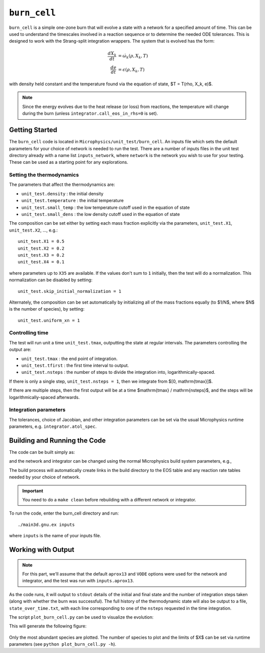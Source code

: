 *************
``burn_cell``
*************

.. index:: burn_cell

``burn_cell`` is a simple one-zone burn that will evolve a state with
a network for a specified amount of time.  This can be used to
understand the timescales involved in a reaction sequence or to
determine the needed ODE tolerances.  This is designed to work
with the Strang-split integration wrappers.  The system that is evolved
has the form:

.. math::

   \begin{align*}
      \frac{dX_k}{dt} &= \dot{\omega}_k(\rho, X_k, T) \\
      \frac{de}{dt} &= \epsilon(\rho, X_k, T)
   \end{align*}

with density held constant and the temperature found via the equation of state,
$T = T(\rho, X_k, e)$.


.. note::

   Since the energy evolves due to the heat release (or loss)
   from reactions, the temperature will change during the burn
   (unless ``integrator.call_eos_in_rhs=0`` is set).


Getting Started
===============

The ``burn_cell`` code is located in
``Microphysics/unit_test/burn_cell``.  An inputs file which sets the
default parameters for your choice of network is needed to run the
test.  There are a number of inputs files in the unit test directory
already with a name list ``inputs_network``, where ``network``
is the network you wish to use for your testing.  These can be
used as a starting point for any explorations.


Setting the thermodynamics
--------------------------

The parameters that affect the thermodynamics are:

* ``unit_test.density`` : the initial density

* ``unit_test.temperature`` : the initial temperature

* ``unit_test.small_temp`` : the low temperature cutoff used in the equation of state

* ``unit_test.small_dens`` : the low density cutoff used in the equation of state

The composition can be set either by setting each mass fraction explicitly via the
parameters, ``unit_test.X1``, ``unit_test.X2``, ...,
e.g.:

::

    unit_test.X1 = 0.5
    unit_test.X2 = 0.2
    unit_test.X3 = 0.2
    unit_test.X4 = 0.1

where parameters up to ``X35`` are available.  If the values don't sum to ``1``
initially, then the test will do a normalization.  This normalization can be
disabled by setting:

::

    unit_test.skip_initial_normalization = 1


Alternately, the composition can be set automatically by initializing all
of the mass fractions equally (to $1/N$, where $N$ is the number of species),
by setting:

::

    unit_test.uniform_xn = 1


Controlling time
----------------

The test will run unit a time ``unit_test.tmax``, outputting the state
at regular intervals.  The parameters controlling the output are:

* ``unit_test.tmax`` : the end point of integration.

* ``unit_test.tfirst`` : the first time interval to output.

* ``unit_test.nsteps`` : the number of steps to divide the integration into,
  logarithmically-spaced.

If there is only a single step, ``unit_test.nsteps = 1``, then we integrate
from $[0, \mathrm{tmax}]$.

If there are multiple steps, then the first output will be at a time
$\mathrm{tmax} / \mathrm{nsteps}$, and the steps will be
logarithmically-spaced afterwards.


Integration parameters
----------------------

The tolerances, choice of Jacobian, and other integration parameters
can be set via the usual Microphysics runtime parameters, e.g.
``integrator.atol_spec``.


Building and Running the Code
=============================

The code can be built simply as:

.. prompt:: bash

   make

and the network and integrator can be changed using the normal
Microphysics build system parameters, e.g.,

.. prompt:: bash

   make NETWORK_DIR=aprox19 INTEGRATOR_DIR=rkc

The build process will automatically create links in the build
directory to the EOS table and any reaction rate tables needed by your
choice of network.


.. important::

   You need to do a ``make clean`` before rebuilding with a different
   network or integrator.


To run the code, enter the burn_cell directory and run::

   ./main3d.gnu.ex inputs

where ``inputs`` is the name of your inputs file.

Working with Output
===================

.. note::

   For this part, we'll assume that the default ``aprox13`` and
   ``VODE`` options were used for the network and integrator, and the
   test was run with ``inputs.aprox13``.

As the code runs, it will output to ``stdout`` details of the initial
and final state and the number of integration steps taken (along with whether
the burn was successful).  The full history of the thermodynamic state will also be output to a file,
``state_over_time.txt``, with each line corresponding to one of the
``nsteps`` requested in the time integration.

The script ``plot_burn_cell.py`` can be used to visualize the evolution:

.. prompt:: bash

   python plot_burn_cell.py state_over_time.txt

This will generate the following figure:

.. figure:: state.png
   :alt: An example of a plot output by the burn_cell unit test.

Only the most abundant species are plotted.  The number of species to plot and the
limits of $X$ can be set via runtime parameters (see ``python plot_burn_cell.py -h``).
